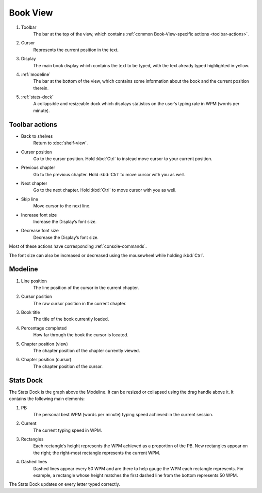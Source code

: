 Book View
=========

.. image:: ../_static/img/bookview.png 
           :alt: retype’s Book View with the book The Yellow Wallpaper
           :align: center

1. Toolbar
    The bar at the top of the view, which contains :ref:`common Book-View-specific actions <toolbar-actions>`.
2. Cursor
    Represents the current position in the text.
3. Display
    The main book display which contains the text to be typed, with the text already typed highlighted in yellow.
4. :ref:`modeline`
    The bar at the bottom of the view, which contains some information about the book and the current position therein.
5. :ref:`stats-dock`
    A collapsible and resizeable dock which displays statistics on the user’s typing rate in WPM (words per minute).

.. _toolbar-actions:

Toolbar actions
---------------

- Back to shelves
   Return to :doc:`shelf-view`.
- Cursor position
   Go to the cursor position. Hold :kbd:`Ctrl` to instead move cursor to your current position.
- Previous chapter
   Go to the previous chapter. Hold :kbd:`Ctrl` to move cursor with you as well.
- Next chapter
   Go to the next chapter. Hold :kbd:`Ctrl` to move cursor with you as well.
- Skip line
   Move cursor to the next line.
- Increase font size
   Increase the Display’s font size.
- Decrease font size
   Decrease the Display’s font size.

..
   possibly should be generated from the dict in book_view as well, like the console commands? the issue is the tooltip there needs to be short while here we could have more information. however, i could simply add there a 'desc' attr with a longer description and use that.

Most of these actions have corresponding :ref:`console-commands`.

The font size can also be increased or decreased using the mousewheel while holding :kbd:`Ctrl`.

.. _modeline:

Modeline
--------

.. image:: ../_static/img/modeline.png 
           :alt: retype’s Modeline
           :align: center

1. Line position
    The line position of the cursor in the current chapter.
2. Cursor position
    The raw cursor position in the current chapter.
3. Book title
    The title of the book currently loaded.
4. Percentage completed
    How far through the book the cursor is located.
5. Chapter position (view)
    The chapter position of the chapter currently viewed.
6. Chapter position (cursor)
    The chapter position of the cursor.

.. _stats-dock:

Stats Dock
----------

The Stats Dock is the graph above the Modeline. It can be resized or collapsed using the drag handle above it. It contains the following main elements:

#. PB
    The personal best WPM (words per minute) typing speed achieved in the current session.
#. Current
    The current typing speed in WPM.
#. Rectangles
    Each rectangle’s height represents the WPM achieved as a proportion of the PB. New rectangles appear on the right; the right-most rectangle represents the current WPM.
#. Dashed lines
    Dashed lines appear every 50 WPM and are there to help gauge the WPM each rectangle represents. For example, a rectangle whose height matches the first dashed line from the bottom represents 50 WPM.

The Stats Dock updates on every letter typed correctly.
